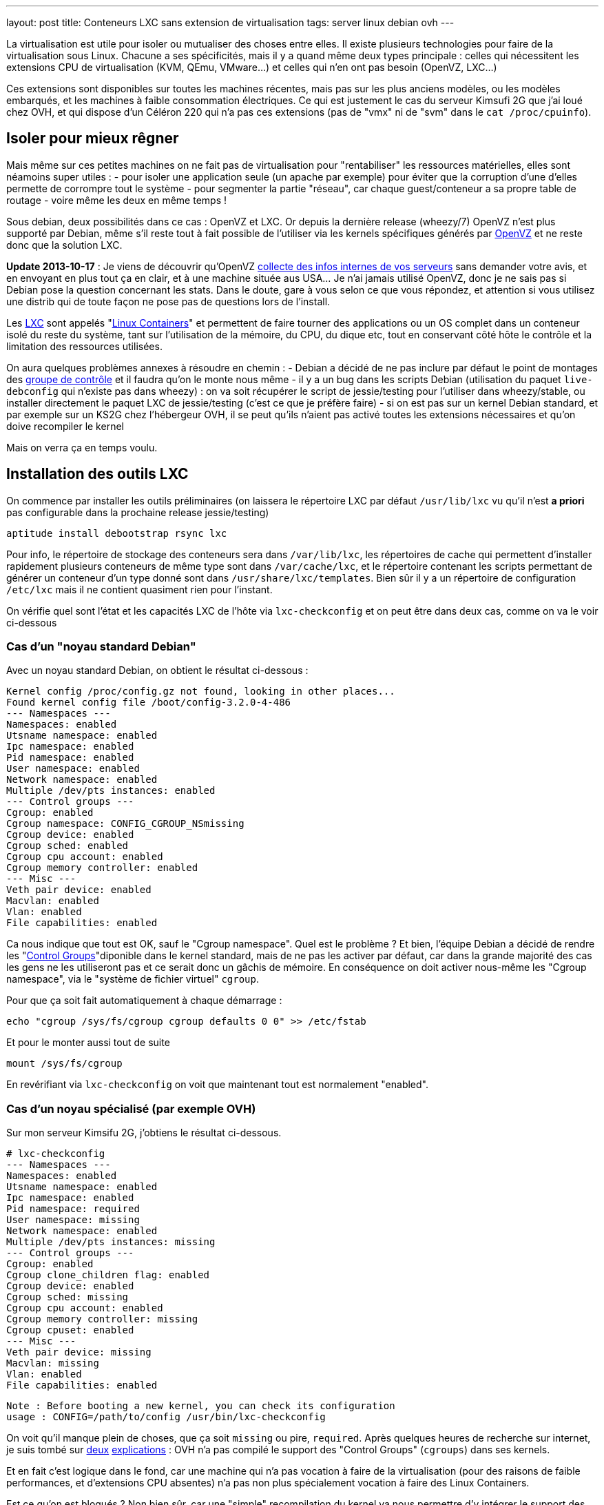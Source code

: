 ---
layout: post
title:  Conteneurs LXC sans extension de virtualisation
tags: server linux debian ovh
---

La virtualisation est utile pour isoler ou mutualiser des choses entre elles. Il existe plusieurs technologies pour faire de la virtualisation sous Linux. Chacune a ses spécificités, mais il y a quand même deux types principale : celles qui nécessitent les extensions CPU de virtualisation (KVM, QEmu, VMware...) et celles qui n'en ont pas besoin (OpenVZ, LXC...)

Ces extensions sont disponibles sur toutes les machines récentes, mais pas sur les plus anciens modèles, ou les modèles embarqués, et les machines à faible consommation électriques. Ce qui est justement le cas du serveur Kimsufi 2G que j'ai loué chez OVH, et qui dispose d'un Céléron 220 qui n'a pas ces extensions (pas de "vmx" ni de "svm" dans le `cat /proc/cpuinfo`).

== Isoler pour mieux rêgner

Mais même sur ces petites machines on ne fait pas de virtualisation pour "rentabiliser" les ressources matérielles, elles sont néamoins super utiles :
- pour isoler une application seule (un apache par exemple) pour éviter que la corruption d'une d'elles permette de corrompre tout le système
- pour segmenter la partie "réseau", car chaque guest/conteneur a sa propre table de routage
- voire même les deux en même temps !

Sous debian, deux possibilités dans ce cas : OpenVZ et LXC. Or depuis la dernière release (wheezy/7) OpenVZ n'est plus supporté par Debian, même s'il reste tout à fait possible de l'utiliser via les kernels spécifiques générés par link:http://download.openvz.org/debian/[OpenVZ] et ne reste donc que la solution LXC.

**Update 2013-10-17** : Je viens de découvrir qu'OpenVZ link:https://blog.ipredator.se/2013/06/why-data-collection-should-be-opt-in-and-not-opt-out.html[collecte des infos internes de vos serveurs] sans demander votre avis, et en envoyant en plus tout ça en clair, et à une machine située aus USA... Je n'ai jamais utilisé OpenVZ, donc je ne sais pas si Debian pose la question concernant les stats. Dans le doute, gare à vous selon ce que vous répondez, et attention si vous utilisez une distrib qui de toute façon ne pose pas de questions lors de l'install.

Les link:http://lxc.sourceforge.net/[LXC] sont appelés "link:http://en.wikipedia.org/wiki/Linux_Containers[Linux Containers]" et permettent de faire tourner des applications ou un OS complet dans un conteneur isolé du reste du système, tant sur l'utilisation de la mémoire, du CPU, du dique etc, tout en conservant côté hôte le contrôle et la limitation des ressources utilisées.

On aura quelques problèmes annexes à résoudre en chemin :
- Debian a décidé de ne pas inclure par défaut le point de montages des link:http://en.wikipedia.org/wiki/Cgroups[groupe de contrôle] et il faudra qu'on le monte nous même
- il y a un bug dans les scripts Debian (utilisation du paquet `live-debconfig` qui n'existe pas dans wheezy) : on va soit récupérer le script de jessie/testing pour l'utiliser dans wheezy/stable, ou installer directement le paquet LXC de jessie/testing (c'est ce que je préfère faire)
- si on est pas sur un kernel Debian standard, et par exemple sur un KS2G chez l'hébergeur OVH, il se peut qu'ils n'aient pas activé toutes les extensions nécessaires et qu'on doive recompiler le kernel

Mais on verra ça en temps voulu.

== Installation des outils LXC

On commence par installer les outils préliminaires (on laissera le répertoire LXC par défaut `/usr/lib/lxc` vu qu'il n'est *a priori* pas configurable dans la prochaine release jessie/testing)

	aptitude install debootstrap rsync lxc

Pour info, le répertoire de stockage des conteneurs sera dans `/var/lib/lxc`, les répertoires de cache qui permettent d'installer rapidement plusieurs conteneurs de même type sont dans `/var/cache/lxc`, et le répertoire contenant les scripts permettant de générer un conteneur d'un type donné sont dans `/usr/share/lxc/templates`. Bien sûr il y a un répertoire de configuration `/etc/lxc` mais il ne contient quasiment rien pour l'instant.

On vérifie quel sont l'état et les capacités LXC de l'hôte via `lxc-checkconfig` et on peut être dans deux cas, comme on va le voir ci-dessous

=== Cas d'un "noyau standard Debian"

Avec un noyau standard Debian, on obtient le résultat ci-dessous :

	Kernel config /proc/config.gz not found, looking in other places...
	Found kernel config file /boot/config-3.2.0-4-486
	--- Namespaces ---
	Namespaces: enabled
	Utsname namespace: enabled
	Ipc namespace: enabled
	Pid namespace: enabled
	User namespace: enabled
	Network namespace: enabled
	Multiple /dev/pts instances: enabled
	--- Control groups ---
	Cgroup: enabled
	Cgroup namespace: CONFIG_CGROUP_NSmissing
	Cgroup device: enabled
	Cgroup sched: enabled
	Cgroup cpu account: enabled
	Cgroup memory controller: enabled
	--- Misc ---
	Veth pair device: enabled
	Macvlan: enabled
	Vlan: enabled
	File capabilities: enabled

Ca nous indique que tout est OK, sauf le "Cgroup namespace". Quel est le problème ? Et bien, l'équipe Debian a décidé de rendre les "link:http://en.wikipedia.org/wiki/Cgroups[Control Groups]"diponible dans le kernel standard, mais de ne pas les activer par défaut, car dans la grande majorité des cas les gens ne les utiliseront pas et ce serait donc un gâchis de mémoire.  En conséquence on doit activer nous-même les "Cgroup namespace", via le "système de fichier virtuel" `cgroup`.

Pour que ça soit fait automatiquement à chaque démarrage :

	echo "cgroup /sys/fs/cgroup cgroup defaults 0 0" >> /etc/fstab

Et pour le monter aussi tout de suite

	mount /sys/fs/cgroup

En revérifiant via `lxc-checkconfig` on voit que maintenant tout est normalement "enabled".

=== Cas d'un noyau spécialisé (par exemple OVH)

Sur mon serveur Kimsifu 2G, j'obtiens le résultat ci-dessous.

	# lxc-checkconfig
	--- Namespaces ---
	Namespaces: enabled
	Utsname namespace: enabled
	Ipc namespace: enabled
	Pid namespace: required
	User namespace: missing
	Network namespace: enabled
	Multiple /dev/pts instances: missing
	--- Control groups ---
	Cgroup: enabled
	Cgroup clone_children flag: enabled
	Cgroup device: enabled
	Cgroup sched: missing
	Cgroup cpu account: enabled
	Cgroup memory controller: missing
	Cgroup cpuset: enabled
	--- Misc ---
	Veth pair device: missing
	Macvlan: missing
	Vlan: enabled
	File capabilities: enabled

	Note : Before booting a new kernel, you can check its configuration
	usage : CONFIG=/path/to/config /usr/bin/lxc-checkconfig

On voit qu'il manque plein de choses, que ça soit `missing` ou pire, `required`. Après quelques heures de recherche sur internet, je suis tombé sur link:http://www.marc-cesarine.fr/?p=154[deux] link:http://www.delloye.org/linux/lxc.html[explications] : OVH n'a pas compilé le support des "Control Groups" (`cgroups`) dans ses kernels.

Et en fait c'est logique dans le fond, car une machine qui n'a pas vocation à faire de la virtualisation (pour des raisons de faible performances, et d'extensions CPU absentes) n'a pas non plus spécialement vocation à faire des Linux Containers.

Est ce qu'on est bloqués ? Non bien sûr, car une "simple" recompilation du kernel va nous permettre d'y intégrer le support des "Control Groups" dont on a besoin, et des autres fonctionnalités qui manqueraient éventuellement.

=== Intégrer les cgroup au kernel OVH

On commence par installer ce dont on aura besoin pour la récupération et la compilation, et on prendra la version des plugins qui vont avec la version de GCC dont on dispose (visible via `gcc --version`)

	aptitude install make gcc lzma bc ncurses-dev dpkg-dev gcc-4.7-plugin-dev

OVH nous a fourni un kernel 3.10.9, on va donc récupérer tout ce qui s'y réfère : source officielles, patch grsecurity (via le mirroir non officiel de link:https://www.digdeo.fr/[digdeo], merci à eux) et la config ovh.

	wget -c https://www.kernel.org/pub/linux/kernel/v3.x/linux-3.10.9.tar.xz
	wget -c https://www.kernel.org/pub/linux/kernel/v3.x/linux-3.10.9.tar.sign
	wget -c http://deb.digdeo.fr/grsecurity-archives/kernel-3.10/grsecurity-2.9.1-3.10.9-201308282054.patch
	wget -c http://deb.digdeo.fr/grsecurity-archives/kernel-3.10/grsecurity-2.9.1-3.10.9-201308282054.patch.sig
	wget -c ftp://ftp.ovh.net/made-in-ovh/bzImage/latest-production/config-3.10.9-xxxx-grs-ipv6-64

**Update 2014-07-03** OVH fait vivre en permanence ses kernels, et bien entendu, de nouvelles versions sont disponibles. Pour ce faire, il suffit d'aller voir le link:ftp://ftp.ovh.net/made-in-ovh/bzImage/[FTP OVH] pour voir quelle version est celle utilisée en production par OVH pour leur nouvelles installations. En plus, depuis quelques temps, OVH fournit aussi le patch GRSEC (dans le même répertoire) pour chaque version de kernel supportée, donc plus besoin d'aller la chercher ailleurs ! Par exemple, à l'heure où j'écris, c'est la version 3.10.23, que je viens de compiler en suivant le même principe donné ci-dessous.

On décompresse et on vérifie la signature du kernel : OK si "Bonne signature" (voir link:https://www.kernel.org/signature.html[ici] pour plus d'infos)

	unxz --keep linux-3.10.9.tar.xz
	gpg --recv-key 6092693E
	gpg --verify linux-3.10.9.tar.sign

On vérifie la signature du le patch GRSEC : OK si "Bonne signature" (voir link:http://en.wikibooks.org/wiki/Grsecurity/Obtaining_grsecurity#Verifying_the_Downloads[ici] pour plus d'infos)

	gpg --recv-key 4245D46A
	gpg --verify grsecurity-2.9.1-3.10.9-201308282054.patch.sig

On décompresse le noyau

	tar xf linux-3.10.9.tar
	rm linux-3.10.9.tar
	cd linux-3.10.9

On applique le patch (normalement aucun warning, aucune erreur ni rien ne doit arriver)

	patch -p1 < ../grsecurity-2.9.1-3.10.9-201308282054.patch

On copie la config OVH

	cp ../config-3.10.9-xxxx-grs-ipv6-64 .config

La première fois on fera ça via le menu de configuration du kernel

	make menuconfig

On désactive XFS car ça empêche d'activer les "User namespaces"

	File systems  --->
		[ ] XFS filesystem support

On change le nom pour être sûr d'être distinct du kernel OVH

	General setup  --->
		(-xxxx-grs-ipv6-64-lxc) Local version - append to kernel release

On active les cgroups au niveau du scheduler

	General setup  --->
		[*] Control Group support  --->
			[*]   Group CPU scheduler  --->

On active les deux namespaces manquants

	General setup  --->
		-*- Namespaces support  --->
			[*]   User namespace
			[*]   PID Namespaces

On active les multiples pseudo-terminaux

	Device Drivers  --->
		Character devices  --->
			[*]     Support multiple instances of devpts

On active deux fonctions réseau, l'une permettant de créer des interfaces virtuelles basées sur une MAC différentes de celles de la carte, et l'autre permettant des tunnels réseau virtuels point à point internes à la machine

	Device Drivers  --->
		[*] Network device support  --->
			[*]     MAC-VLAN support
			[*]       MAC-VLAN based tap driver
			[*]     Virtual ethernet pair device

**Update 2013-10-16** : Le kernel OVH (monolithique) ne gère pas les modules, on peut décider de réactiver la gestion des modules, mais ça n'est pas *strictement* nécessaire aux besoins de LXC, à vous de voir vos autres besoins relatif au modules et aux programmes que vous comptez utiliser.

	[*]   Enable loadable module support  --->
		[*]   Forced module loading
		[*]   Module unloading
		[*]     Forced module unloading
		[ ]   Module versioning support
		[ ]   Source checksum for all modules
		[ ]   Module signature verification

On génère un patch, comme ça si jamais on doit recommencer il ne faudra plus tout refaire "à la main" dans le menu de config

	diff -u0 ../config-3.10.9-xxxx-grs-ipv6-64 .config > ../config-3.10.9-xxxx-grs-ipv6-64-lxc.patch

Et si jamais on devait recommencer le tout, au lieu de lancer le `make menuconfig`, on ferait

	cp ../config-3.10.9-xxxx-grs-ipv6-64 .config
	patch .config < ../config-3.10.9-xxxx-grs-ipv6-64-lxc.patch

Bref, en synthèse les changements qu'on a réalisés dans la config sont les suivants :
- `CONFIG_CGROUP_SCHED` + `CONFIG_FAIR_GROUP_SCHED`
- `CONFIG_PID_NS`
- `CONFIG_USER_NS` + `CONFIG_UIDGID_CONVERTED` + `CONFIG_UIDGID_STRICT_TYPE_CHECKS`
- `CONFIG_MACVLAN` + `CONFIG_MACVTAP`
- `CONFIG_VETH`
- `CONFIG_DEVPTS_MULTIPLE_INSTANCES`
- et bien sûr la suppression d'XFS mais que j'utilise pas de toute façon

A noter que les extensions `CONFIG_CGROUP_MEM_RES_CTLR` ont été renommées à partir du kernel 3.6 en `CONFIG_MEMCG`, qui sont d'ailleurs activées par défaut dans le kernel 3.10.9

Au final on lance la compilation (ça m'a pris 75 minutes sur un KS2G qui ne faisait rien d'autre, et le répertoire `linux-3.10.9` fait au final près de 1.2Go)

	time nice make KDEB_PKGVERSION=1.0 deb-pkg

On obtient 3 fichiers dans le répertoire **parent** du répertoire courant
- (8,3M) `linux-headers-3.10.9-grsec-xxxx-grs-ipv6-64-lxc_1.0_amd64.deb`
- (7,4M) `linux-image-3.10.9-grsec-xxxx-grs-ipv6-64-lxc_1.0_amd64.deb`
- (924K) `linux-libc-dev_1.0_amd64.deb` (qu'on installera pas)

On installe ce kernel

	dpkg -i linux-headers-3.10.9-grsec-xxxx-grs-ipv6-64-lxc_1.0_amd64.deb

	Selecting previously unselected package linux-headers-3.10.9-grsec-xxxx-grs-ipv6-64-lxc.
	(Reading database ... 29876 files and directories currently installed.)
	Unpacking linux-headers-3.10.9-grsec-xxxx-grs-ipv6-64-lxc (from linux-headers-3.10.9-grsec-xxxx-grs-ipv6-64-lxc_1.0_amd64.deb) ...
	Setting up linux-headers-3.10.9-grsec-xxxx-grs-ipv6-64-lxc (1.0) ...

	dpkg -i linux-image-3.10.9-grsec-xxxx-grs-ipv6-64-lxc_1.0_amd64.deb

	Selecting previously unselected package linux-image-3.10.9-grsec-xxxx-grs-ipv6-64-lxc.
	(Reading database ... 41115 files and directories currently installed.)
	Unpacking linux-image-3.10.9-grsec-xxxx-grs-ipv6-64-lxc (from linux-image-3.10.9-grsec-xxxx-grs-ipv6-64-lxc_1.0_amd64.deb) ...
	Setting up linux-image-3.10.9-grsec-xxxx-grs-ipv6-64-lxc (1.0) ...
	update-initramfs: Generating /boot/initrd.img-3.10.9-grsec-xxxx-grs-ipv6-64-lxc
	WARNING: could not open /lib/modules/3.10.9-grsec-xxxx-grs-ipv6-64-lxc/modules.order: No such file or directory
	WARNING: could not open /lib/modules/3.10.9-grsec-xxxx-grs-ipv6-64-lxc/modules.builtin: No such file or directory
	W: mdadm: /etc/mdadm/mdadm.conf defines no arrays.
	W: mdadm: no arrays defined in configuration file.
	WARNING: could not open /var/tmp/mkinitramfs_PIkgM2/lib/modules/3.10.9-grsec-xxxx-grs-ipv6-64-lxc/modules.order: No such file or directory
	WARNING: could not open /var/tmp/mkinitramfs_PIkgM2/lib/modules/3.10.9-grsec-xxxx-grs-ipv6-64-lxc/modules.builtin: No such file or directory
	Generating grub.cfg ...
	Found linux image: /boot/bzImage-3.10.9-xxxx-grs-ipv6-64
	Found linux image: /boot/vmlinuz-3.10.9-grsec-xxxx-grs-ipv6-64-lxc
	Found initrd image: /boot/initrd.img-3.10.9-grsec-xxxx-grs-ipv6-64-lxc
	done

On regarde quelle sera l'entrée choisie par défaut par grub, et la liste des kernels détectés

	grep GRUB_DEFAULT /etc/default/grub
	GRUB_DEFAULT=0

	egrep '(menuentry|BEGIN)' /boot/grub/grub.cfg
	### BEGIN /etc/grub.d/00_header ###
	### BEGIN /etc/grub.d/05_debian_theme ###
	### BEGIN /etc/grub.d/06_OVHkernel ###
	menuentry "Debian GNU/Linux, OVH kernel 3.10.9-xxxx-grs-ipv6-64" {
	### BEGIN /etc/grub.d/10_linux ###
	menuentry 'Debian GNU/Linux, with Linux 3.10.9-grsec-xxxx-grs-ipv6-64-lxc' --class debian --class gnu-linux --class gnu --class os {
	menuentry 'Debian GNU/Linux, with Linux 3.10.9-grsec-xxxx-grs-ipv6-64-lxc (recovery mode)' --class debian --class gnu-linux --class gnu --class os {
	### BEGIN /etc/grub.d/20_linux_xen ###
	### BEGIN /etc/grub.d/30_os-prober ###
	### BEGIN /etc/grub.d/40_custom ###
	### BEGIN /etc/grub.d/41_custom ###

Du coup ça veut dire qu'en l'état on rebooterait de toute façon sur le premier menu-entry, et donc sur le kernel OVH. Il faut donc qu'on change ça, ce qui peut être fait de deux manières :
1. configurer `GRUB_DEFAULT=1` dans `/etc/default/grub` pour utiliser l'entrée numéro 1 (la 2ème `menuentry`, vu qu'elles sont numérotées en partant de zéro)
2. changer l'ordre de priorité des différents templates (`06_OVHkernel`, `10_linux`, `20_linux_xen`, `30_os-prober`) pour que la partie "linux" soit avant la partie OVHKernel

On pourrait penser que la solution 1 est la mieux, car moins intrusive. L'inconvénient c'est que lors de l'update d'un kernel, l'ajout ou la suppression, on pourrait booter sur "la mauvaise". Mais comme ça n'arrive pas souvent (et encore moins automatiquement) de changer de kernel, avec des précautions et vérifications il n'y a pas de risque réel.

A titre personnel je préfère la méthode 2), car elle permet que la machine boot en priorité sur les kernels "perso" plutôt que le kernel OVH. Et s'il n'y a aucun plus aucun "perso", elle booter d'office sur le kernel OVH, sans avoir à modifier `/etc/default/grub`à chaque fois.

	mv /etc/grub.d/06_OVHkernel /etc/grub.d/16_OVHkernel

	update-grub
	Generating grub.cfg ...
	Found linux image: /boot/vmlinuz-3.10.9-grsec-xxxx-grs-ipv6-64-lxc
	Found initrd image: /boot/initrd.img-3.10.9-grsec-xxxx-grs-ipv6-64-lxc
	Found linux image: /boot/bzImage-3.10.9-xxxx-grs-ipv6-64

L'autre avantage est que par un simple changement dans le manager OVH (et non sur la machine), je peux booter sur le kernel OVH par netboot, et en local sur le kernel modifié : si il y a un problème, pas besoin de passer en recovery, un simple boot netboot suffira.

	egrep '(menuentry|BEGIN)' /boot/grub/grub.cfg
	### BEGIN /etc/grub.d/00_header ###
	### BEGIN /etc/grub.d/05_debian_theme ###
	### BEGIN /etc/grub.d/10_linux ###
	menuentry 'Debian GNU/Linux, with Linux 3.10.9-grsec-xxxx-grs-ipv6-64-lxc' --class debian --class gnu-linux --class gnu --class os {
	menuentry 'Debian GNU/Linux, with Linux 3.10.9-grsec-xxxx-grs-ipv6-64-lxc (recovery mode)' --class debian --class gnu-linux --class gnu --class os {
	### BEGIN /etc/grub.d/16_OVHkernel ###
	menuentry "Debian GNU/Linux, OVH kernel 3.10.9-xxxx-grs-ipv6-64" {
	### BEGIN /etc/grub.d/20_linux_xen ###
	### BEGIN /etc/grub.d/30_os-prober ###
	### BEGIN /etc/grub.d/40_custom ###
	### BEGIN /etc/grub.d/41_custom ###

	grep GRUB_DEFAULT /etc/default/grub
	GRUB_DEFAULT=0

Et on est sur le "bon" kernel, donc on peut mainteant rebooter, en croisant les doigts, mais tout devrait être "bon", et après un reboot on devrait avoir `uname -r` qui donne `3.10.9-grsec-xxxx-grs-ipv6-64-lxc` et tout est donc OK !

Sinon, si un jour on voulait supprimer ce kernel spécifique :

	# dpkg -r linux-image-3.10.9-grsec-xxxx-grs-ipv6-64-lxc
	(Reading database ... 29884 files and directories currently installed.)
	Removing linux-image-3.10.9-grsec-xxxx-grs-ipv6-64-lxc ...
	update-initramfs: Deleting /boot/initrd.img-3.10.9-grsec-xxxx-grs-ipv6-64-lxc
	Generating grub.cfg ...
	Found linux image: /boot/bzImage-3.10.9-xxxx-grs-ipv6-64
	done

	# dpkg -r linux-headers-3.10.9-grsec-xxxx-grs-ipv6-64-lxc
	(Reading database ... 41123 files and directories currently installed.)
	Removing linux-headers-3.10.9-grsec-xxxx-grs-ipv6-64-lxc ...

Mais il n'y a pas de raison réelles de le faire, si ce n'est économiser de la place (quelques dizaines de méga, tout au plus)

## Vérification LXC du kernel OVH

On a installé la version "stable" de LXC, qui est donc adaptée au kernel Debian, qui lui est en 3.2.0.

	# lxc-checkconfig

	--- Namespaces ---
	Namespaces: enabled
	Utsname namespace: enabled
	Ipc namespace: enabled
	Pid namespace: enabled
	User namespace: enabled
	Network namespace: enabled
	Multiple /dev/pts instances: enabled
	--- Control groups ---
	Cgroup: enabled
	Cgroup namespace: CONFIG_CGROUP_NSmissing
	Cgroup device: enabled
	Cgroup sched: enabled
	Cgroup cpu account: enabled
	Cgroup memory controller: missing
	Cgroup cpuset: enabled
	--- Misc ---
	Veth pair device: enabled
	Macvlan: enabled
	Vlan: enabled
	File capabilities: enabled

On retrouve "Cgroup namespace: `CONFIG_CGROUP_NS`missing" comme on a eu le "problème" plus haut pour le noyau Debian, on résoudra le soucis de la même manière, c'est à dire en montant le système de fichier `cgroup` dédié à cette fonction.

Reste le problème du "Cgroup memory controller: missing", alors qu'on avait bien les extensions mémoires et swap activées. L'explication est simple : la version de LXC de "stable" utilise un kernel inférieur à 3.6, et donc le script `lxc-checkconfig` recherche les extensions `CONFIG_CGROUP_MEM_RES_CTLR` au lieu de `CONFIG_MEMCG` qui est disponible dans notre kernel, et forcément il ne peut les trouver, vu qu'elles ont été renommées entre temps.

En conséquence, le fonctionnement est techniquement OK côté kernel (fonction activée), mais l'affichage est faux côté LXC.

On pourrait donc oublier ça, mais on peut aussi décider d'utiliser (logiquement) la version de LXC qui va avec le kernel qu'on utilise : comme on utilise un kernel 3.10.9, on regarde quelle release de Debian utilise un 3.10.X, et on voit que jessie/testing l'utilise. En conséquence on va virer la version actuelle (wheezy/stable)

	aptitude purge lxc

Et ensuite installer la version "testing" de LXC.

	aptitude install lxc -t jessie -V
	The following NEW packages will be installed:
	libapparmor1{a} [2.8.0-1+b2]  libcap2-bin{a} [1:2.22-1.2]  libpam-cap{a} [1:2.22-1.2]  lxc [0.9.0~alpha3-2+deb8u1]

*BINGO*, maintenant `lxc-checkconfig` nous dit bien "enabled" partout !

De plus, ce changement a le mérite de résoudre directement le problème relatif aux scripts Debian dans wheezy, qui rendaient impossible la génération correcte d'un conteneur, car on aurait dû installer les scripts de jessie/testing de toute manière, même si on avait décidé d'utiliser le package wheezy/stable.

=== Finalisation de la configuration LXC (Debian & OVH)

Quelle que soit la version du package LXC qu'on utilise, on dispose maintenant des scripts de jessie/testing. Si on continuait, on s'apercevrait bien vite que le script en question génère des conteneurs squeeze/oldstable !

On va donc corriger ça pour générer des conteneurs wheezy/stable, et ça se passe dans le répertoire des templates `/usr/share/lxc/templates`, et on va commencer par copier le template actuel en définissant wheezy/stable à la place de squeeze/oldstable :

	sed -i -e 's/squeeze/wheezy/gi' \
		/usr/share/lxc/templates/lxc-debian

Puis au besoin (c'est utile chez un hébergeur qui disposerait d'un mirroir local) on édite ce fichier `/usr/share/lxc/templates/lxc-wheezy` pour changer le mirroir utilisés pour l'installation des conteneurs (actuellement c'est le link:http://cdn-fastly.deb.debian.org/debian/[CDN Debian], qui lui renvoie vers le plus proche de la machine).

Pour un serveur dédié chez OVH, on ne se privera pas d'utiliser leur link:http://debian.mirrors.ovh.net/debian[mirroir local]

	sed -i -e 's#http://cdn.debian.net/debian#http://debian.mirrors.ovh.net/debian#g' \
		/usr/share/lxc/templates/lxc-debian

Dans tous les cas, toujours choisir le mirroir qui est le plus rapide pour vous.

== Architecture réseau

Maintenant, on va montrer comment on peut configurer la partie réseau pour que les guests/conteneurs puissent communiquer au travers du réseau de l'hôte, et ensuite montrer comment créer, installer, lancer, et gérer des conteneurs, et ce qu'ils abrittent.

Pour donner accès aux machine virtuelles un pont (bridge) est d'abord créé pour collecter/transmettre les flux des guests/conteneurs, que ça soit pour les échanges entre eux ou pour les échanges vers l'extérieurs.

Pour transmettre ensuite ces flux vers le reste du réseau, il y a deux méthodes :
1. lier ce pont à l'interface physique réelle sur serveur, et les guests/conteneurs dialoguent directement de manière "externe", via la même gateway que l'hôte, et ils ont directement joignables
2. donner une adresse à l'hôte sur ce pont, activer le routage sur l'hôte, et les guests/conteneurs dialoguent au travers de l'hôte, et doivent être nattés (en IPv4) pour être joints depuis l'extérieur

L'une ou l'autre solution dépend de l'adressage dont on dispose. Je m'explique : plus vous avez d'adresses, plus la solution 1) est avantageuse. Cependant si vous n'avez qu'un adresse disponible, alors la solution 2) est plus efficace.

Pour ce qui est de la sécurisation réseau, la solution 1) impose de mettre un firewall sur chaque guest/conteneur.

Par exemple, chez un hébergeur ou via votre FAI qui vous donne 1 adresse IPv4 (/32) et sûrement un réseau IPv6 (/64), la solution 1 permettrait de rendre chacune des adresse IPv6 directement joignable sur internet, mais les guests ne pourront eux pas avoir d'adresses IPv4 "externe" vu qu'on en a qu'une.

De plus, un firewall ethernet (couche 2 du modèle ISO) ça ne fait pas tout à fait la même chose qu'un firewall ip (couche 3 du modèle ISO), ce qui fait qu'il n'est a priori pas possible de réaliser le NAT nécessaire pour permettre aux guest/conteneurs de communiquer en IPv4 avec le reste du monde.

D'un autre côté, la solution 2) permet de router et de filtrer les flux via iptables au niveau de l'hôte, de permettre la communication en IPv4 de tous les guests/conteneurs via un NAT sur l'adresse unique dont on dispose, mais seul l'hôte pourrait avoir acès au réseau IPv6 /64.

Pour pallier à ce soucis IPv6, on pourrait passer passer d'un côté par link:[Kernel NDP] ou link:http://code.google.com/p/npd6/[npd6] ou link:https://web-beta.archive.org/web/20131206154301/http://priv.nu/projects/ndppd/[ndppd] (update 2017-04-30: lien cassé, passage par archive.org) pour "aspirer" toute ou partie des addresses IPv6 depuis l'extérieur par l'hôte, et d'un autre côté grâce à link:http://www.litech.org/radvd/[radvd] informer les guests/conteneurs que l'hôte est la gateway IPv6.

Ou bien on pourrait faire une solution 3), qui serait un mix des deux solutions et mettre en place un "link:https://web-beta.archive.org/web/20140827210315/http://ip6.fr/free-broute/[brouter]" (bridge routeur) (update 2017-04-30: lien cassé, passage par archive.org) qui permettra de router/filtrer/natter les flux IPv4, et de bridger/filtrer directement les flux IPv6. Mais on aurait le "problème" c'est que l'on ne gèrerait plus la sécurisation IPv6 en un seul point (car les flux IPv6 traversent l'hôte au lieu d'être "routé" par lui)

Bref, ici on va utiliser la solution 2) plutôt que le "brouter", parce que ça permet même de subnetter le bloc IPv6 dont on dispose pour en faire des DMZ internes au serveur, et dans ce cas on utiliserait alors un pont/bridge par DMZ.

=== Pont/bridge pour la communication interne

On commence par installer les outils préliminaires

	aptitude install bridge-utils iptables

On va créer une DMZ
- elle sera numérotée "100"
- elle aura pour adressage 192.168.100.0/24 pour l'IPv4
- et 2xxx:xxxx:xxxx:xxxx::100:0/112 pour l'IPv6

J'ai pris un /112 pour l'IPv6 alors qu'un /120 aurait suffit pour garder l'adéquation numérique du dernier octet du host, mais avec un /112 ça me permet de caser le numéro de la DMZ dans l'avant dernier bloc de l'adresse IPv6, mais aussi de noter 192.168.100.38 == 2xxx:xxxx:xxxx:xxxx::100:38 même si ça n'est pas "réellement" identique, car l'IPv6 est en hexa et 38d != 38h.

On créé et on active sur l'hôte le bridge/pont qui permettra aux machines de la DMZ de causer entre elles et de joindre l'hôte qui servira de passerelle. On donne à l'hôte l'adresse "1" de chaque subnet rattaché à cette DMZ. Comme on va créer plusieurs DMZ plutôt que de laisser la possibilité aux conteneurs de dialoguer par le réseau sans filtrage, autant faire un script plutôt que des copier-collers à modifier. On l'appellera `dmz-create`, on le placera dans `/usr/local/sbin` et on fera un `chmod +x` dessus pour pouvoir l'exécuter

	#!/bin/bash

	if [ -z $1 ]
	then
		exit
	fi

	cat <<EOF >> /etc/network/interfaces

	auto lxc-br-$1
	iface lxc-br-$1 inet static
		# bridge configuration
		bridge_ports none
		bridge_stp off
		bridge_waitport 0
		bridge_fd 0
		# ipv4 config
		address 192.168.$1.1
		netmask 255.255.255.0
		# ipv6 config
		post-up /sbin/ip -f inet6 addr add 2xxx:xxxx:xxxx:xxxx::$1:1/112 dev lxc-br-$1
		pre-down /sbin/ip -f inet6 addr del 2xxx:xxxx:xxxx:xxxx::$1:1/112 dev lxc-br-$1

	EOF

	echo "net eth0 detect tcpflags,nosmurfs,routefilter,logmartians" >> /etc/shorewall/interfaces
	echo "net ipv4" >> /etc/shorewall/zones

	echo "net eth0 detect tcpflags,nosmurfs" >> /etc/shorewall/interfaces
	echo "net ipv6" >> /etc/shorewall/zones

Ensuite on peut créer des DMZ simplement `dmz-add NUMERO_DE_DMZ`

	dmz-add 1
	dmz-add 2
	dmz-add 3

On active les interfaces qui viennent d'être créées

	ifup lxc-br-1
	ifup lxc-br-2
	ifup lxc-br-3

On recompile les règles des firewall IPv4/IPv6

	shorewall restart
	shorewall6 restart

On a de quoi maintenant de quoi accueillir le réseau des guests. On pourrait passer l'étape suivante et se contenter de ce qu'on a en proxifiant au niveau de l'hôte tous les dialogues des guests (via proxy squid, et autres). Mais
- ça ne serait pas sécuritaire car sur une gateway (l'hôte) on ne fait tourner que le minimum de services
- ça ne serait pas satisfaisant car ça serait mieux que chaque guest ait une connectivité réseau complète

On va donc travailler pour avoir un réseau direct, mais filtré, pour chaque guest.

=== Activation du NAT IPv4, du routage IPv4/v6, et NDP proxy IPv6

On commencera par activer le NAT IPv4 au niveau de Shorewall (en considérant que eth0 est l'interface raccordée côté internet)

	echo "eth0 192.168.0.0/16" >> /etc/shorewall/masq

On activera ensuite le routage au niveau de l'hôte, pour donner de la connectivité aux guests/conteneurs. En effet, le serveur fonctionne par défaut comme un "hôte", ce qui signifie qu'il ne transférera pas de paquets réseau d'une interface à l'autre.

On active le routage dans shorewall.conf et shorewall6.conf (ils feront les appels à `sysctl`)

	# grep IP_FORWARD /etc/shorewall*/shorewall*
	/etc/shorewall6/shorewall6.conf:IP_FORWARDING=Yes
	/etc/shorewall/shorewall.conf:IP_FORWARDING=Yes

On finit par activer la prise en compte du NDP proxy par le kernel, via les variables `sysctl` suivantes qu'on rend permanent via `/etc/sysctl.conf`

	cat <<'EOF' >> /etc/sysctl.conf
	net.ipv6.conf.all.proxy_ndp = 1
	net.ipv6.conf.default.proxy_ndp = 1
	EOF

**Attention** :
- activer le routage IPv6 au niveau de la machine, aura pour conséquence que le serveur arrêtera d'écouter et de prendre en compte les annonces RA (Router Advertisement) qui sont émises soit par votre box, soit par le routeur auquel est rattaché votre serveur chez l'hébergeur : en conséquence, le serveur "perdra" sa route par défaut IPv6 si elle n'a pas été configurée en dur dans la configuration réseau.
- il faudra donc la configurer, soit sur la base de la documentation de l'opérateur/hébergeur (c'est le mieux), soit sur la base de la route par défaut détectée via les RA
- A noter qu'il est quand même préférable d'un point de vue de sécurité de configurer cette route statique "en dur" plutôt que de se baser sur les RA, car ceux-ci ne sont pas authentifiés, et donc n'importe quel autre host du réseau pourrait se faire passer pour le routeur, et nous "forcer" à envoyer les flux vers lui plutôt que le routeur.

Une fois qu'on a pris nos précautions, on active ces modifications sans attendre un redémarrage

	sysctl -p

L'autre problématique concerne l'IPv6 : l'opérateur (ou l'hébergeur fournit) un seul réseau, sa taille peut être variable mais il s'attend à ce que toutes les machines soient directement joignables par le routeur qui sert de gateway au serveur. Cependant, que ça soit dans votre LAN ou sur le réseau interne virtuel qu'on est en train de construire, on a segmenté le réseau pour qu'il soit divisé en morceaux, qui sont situés au niveau routage "derrière l'hote".

En conséquence, le routeur de l'opérateur/hébergeur ne peut pas "voir" ces adresses, et il faut faire en sorte que l'hôte "réponde" pour elles, de manière à ensuite recevoir les paquets, puis les router vers les conteneurs.

On va donc ajouter sur l'interface côté opérateur/hébergeur des "proxy"

	iface eth0 inet6 static
		...
		post-up /sbin/ip -f inet6 neigh add proxy 2xxx:xxxx:xxxx:xxxx::1:2 nud permanent dev eth0
		post-up /sbin/ip -f inet6 neigh add proxy 2xxx:xxxx:xxxx:xxxx::2:2 nud permanent dev eth0
		post-up /sbin/ip -f inet6 neigh add proxy 2xxx:xxxx:xxxx:xxxx::2:3 nud permanent dev eth0
		post-up /sbin/ip -f inet6 neigh add proxy 2xxx:xxxx:xxxx:xxxx::2:4 nud permanent dev eth0
		post-up /sbin/ip -f inet6 neigh add proxy 2xxx:xxxx:xxxx:xxxx::2:5 nud permanent dev eth0
		post-up /sbin/ip -f inet6 neigh add proxy 2xxx:xxxx:xxxx:xxxx::2:6 nud permanent dev eth0
		post-up /sbin/ip -f inet6 neigh add proxy 2xxx:xxxx:xxxx:xxxx::3:2 nud permanent dev eth0
		post-up /sbin/ip -f inet6 neigh add proxy 2xxx:xxxx:xxxx:xxxx::4:2 nud permanent dev eth0
		post-up /sbin/ip -f inet6 neigh add proxy 2xxx:xxxx:xxxx:xxxx::4:3 nud permanent dev eth0
		post-up /sbin/ip -f inet6 neigh add proxy 2xxx:xxxx:xxxx:xxxx::4:4 nud permanent dev eth0
		post-up /sbin/ip -f inet6 neigh add proxy 2xxx:xxxx:xxxx:xxxx::5:2 nud permanent dev eth0
		post-up /sbin/ip -f inet6 neigh add proxy 2xxx:xxxx:xxxx:xxxx::6:2 nud permanent dev eth0
		post-up /sbin/ip -f inet6 neigh add proxy 2xxx:xxxx:xxxx:xxxx::6:3 nud permanent dev eth0
		post-up /sbin/ip -f inet6 neigh add proxy 2xxx:xxxx:xxxx:xxxx::7:2 nud permanent dev eth0
		post-up /sbin/ip -f inet6 neigh add proxy 2xxx:xxxx:xxxx:xxxx::8:2 nud permanent dev eth0
		post-up /sbin/ip -f inet6 neigh add proxy 2xxx:xxxx:xxxx:xxxx::8:3 nud permanent dev eth0
		post-up /sbin/ip -f inet6 neigh add proxy 2xxx:xxxx:xxxx:xxxx::8:4 nud permanent dev eth0
		post-up /sbin/ip -f inet6 neigh add proxy 2xxx:xxxx:xxxx:xxxx::8:5 nud permanent dev eth0
		post-up /sbin/ip -f inet6 neigh add proxy 2xxx:xxxx:xxxx:xxxx::8:6 nud permanent dev eth0
		post-up /sbin/ip -f inet6 neigh add proxy 2xxx:xxxx:xxxx:xxxx::8:7 nud permanent dev eth0
		post-up /sbin/ip -f inet6 neigh add proxy 2xxx:xxxx:xxxx:xxxx::9:2 nud permanent dev eth0

C'est plus "fiable" que d'utiliser ndp/ndppd et autre radvd, au prix de devoir ajouter une ligne par conteneur/guest, ce qui n'est pas si lourd vu leur faible nombre

A noter qu'on peut aussi configurer le NDP via le fichier `/etc/shorewall6/proxyndp` (cf la link:http://www.shorewall.net/manpages6/shorewall6-proxyndp.html[documentation]) mais je préfère gérer les couches L1/L2/L3 d'un côté, et le firewalling de l'autre.

== Création du conteneur LXC

Quelques informations sur la localisation des différents répertoires leurs fonctions :
- `/usr/share/lxc/templates` : les scripts qui servent à créer des machines de différents types
- `/var/lib/lxc/*/` : le répertoire contenant la `config` et le `rootfs` de chaque conteneur
- `/var/cache/lxc/*/` : le répertoire où une copie "prête à servir" est stockée pour la création ultérieure de conteneurs du même type
- `/etc/lxc.conf` : les éléments communs à la configuration de tous les conteneurs

La première étape consiste à donner un nom au conteneur, ce nom désignera à la fois le hostname de la machine, l'endroit où les fichiers seront stockés, et le nom par lequel lancer/arrêter ce conteneur, et servira même à la "console".

Les protections link:http://grsecurity.net[grsecurity] qu'on a compilé dans le kernel empêchent de "monter pendant un chroot" et de "chmod pendant un chroot", ce qui empêcherait de monter `/proc` pendant le debootstrap, et de `chmod +s` lors de l'install de certains packages pendant le `debootstrap`. Alors on désactive l'extension qui bloquerait, le temps de la création du conteneur :

	sysctl kernel.grsecurity.chroot_deny_mount=0
	sysctl kernel.grsecurity.chroot_deny_chmod=0

On appellera notre conteneur de test "toto", et on va le créer

	SUITE=wheezy \
	MIRROR=http://debian.mirrors.ovh.net/debian/ \
	lxc-create -n toto -t debian

Si un jour on veut supprimer ce conteneur

	lxc-destroy -n toto

On réactive les sécurités qu'on avait désactivées

	sysctl kernel.grsecurity.chroot_deny_mount=1
	sysctl kernel.grsecurity.chroot_deny_chmod=1

Normalement tout est sensé bien se passer, mais si ça n'est pas le cas, un fichier de log est sensé être visible dans `/var/cache/lxc/debian/partial-*/debootstrap/debootstrap.log`, comme indiqué par le message d'erreur.

Sauf que le script `/usr/share/lxc/templates/lxc-debian` fait un `cleanup` qui supprime tout en cas de problème... et donc on voit rien sauf si on commente la ligne `trap cleanup EXIT SIGHUP SIGINT SIGTERM` dans ce fichier. Mais après faut nettoyer à la main le répertoire `/var/cache/lxc/` après chaque plantage... mais ça permet de debugger.

On a maintenant un rootfs "template", stocké dans `/var/cache/lxc/debian` (wheezy), qui fait 246Mo, et qui sera réutilisé pour la création de tout conteneur du même type. A titre d'exemple, la création d'un deuxième conteneur "titi" prend à peine 8 secondes comparé au téléchargement initial effectué pour le premier conteneur.

Dans le répertoire `/var/lib/lxc` se trouvent les répertoires pour chacun des conteneurs.

Dans chaque répertoire, on voit :
- un sous-répertoire représentant le rootfs du conteneur
- le fichier `config` de configuration du conteneur.

En conséquence, côté sécurité, l'hôte a un accès complet aux fichiers des conteneurs.

=== Configuration réseau du conteneur

Tout est à mettre dans le fichier `config` situé dans le répertoire du conteneur.

On définit le mode de fonctionnement de l'interface du conteneur vis à vis de l'hôte

	lxc.network.type = veth
	lxc.network.link = lxc-br-$DMZ
	lxc.network.flags = up

On peut changer le nom de l'interface réseau du conteneur (facultatif, sinon c'est eth0)

	lxc.network.name = eth_dmz$DMZ

On peut configurer une mac (facultatif) pour des IPv6 auto-configurées du guest

	lxc.network.hwaddr = 12:34:56:78:$DMZ:ab

On peut configurer plusieurs adresses IPv4 et IPv6 (le netmask est forcé à /64 si on passe par le fichier `config` du conteneur LXC : pour avoir d'autres netmask, il faut passer par le fichier `/etc/network/interfaces`)

	lxc.network.ipv4 = 192.168.$DMZ.10/24
	lxc.network.ipv4 = 192.168.$DMZ.20/24
	lxc.network.ipv4 = 192.168.$DMZ.30/24
	lxc.network.ipv6 = 2xxx:xxxx:xxxx:xxxx::$DMZ:10
	lxc.network.ipv6 = 2xxx:xxxx:xxxx:xxxx::$DMZ:20
	lxc.network.ipv6 = 2xxx:xxxx:xxxx:xxxx::$DMZ:30

Les gateway peuvent être configurées "à la main" ou prendre automatiquement les adresse configurées le bridge de l'hôte

	# lxc.network.ipv4.gateway = 192.168.$DMZ.1
	lxc.network.ipv4.gateway = auto
	# lxc.network.ipv6.gateway = 2xxx:xxxx:xxxx:xxxx::$DMZ:1
	lxc.network.ipv6.gateway = auto

A titre personnel, je **préfère** ne mettre que les 3 premières lignes (type/link/flags) et faire toute la configuration de l'hôte dans le fichier `interfaces` au sein du `rootfs`, car je trouve ça plus habituel, donc plus fiable et robuste. Dans tous les cas pour l'histoire du prefixe IPv6 "fixé" il faudrait le corriger dans le fichier `interfaces` donc bon...

Bref, soit on supprime les informations générées lors de la création et qui se sont retrouvée dans `/etc/network/interfaces`, soit on les édite pour mettre les informations "locales" relatives au réseau si on ne les a pas déjà mises dans le fichier config LXC.

=== Modifications additionnelles

On en profite pour remplir le fichier `/etc/hosts` de l'**hôte** pour faciliter l'accès aux conteneurs. De même, on oubliera pas de mettre à jour les règles du pare-feux pour laisser passer/natter ce dont on a besoin, par exemple :

	192.168.1.2             toto
	2xxx:xxxx:xxxx:xxxx::1:2   toto

Sinon, le conteneur dispose du même fichier `/etc/resolv.conf` que l'hôte. Comme l'hôte à un cache DNS local, mais le conteneur n'en a pas, donc on supprimera la ligne `nameserver 127.0.0.1` du fichier `/etc/resolv.conf`

	nameserver 213.186.33.99
	search ovh.net

Le fichier `/etc/apt/source.list` du conteneur ne contient que le répertoire `main` du mirroir, et même pas la partie "sécurité", qu'on va donc mettre à jour.

	deb http://debian.mirrors.ovh.net/debian wheezy main
	deb http://debian.mirrors.ovh.net/debian wheezy-updates main
	deb http://security.debian.org wheezy/updates main

Je pense que l'on a rien oublié, on va pouvoir le démarrer réellement.

=== Cycle de vie du conteneur

Lancement d'un conteneur (détaché) puis attachement au conteneur lancé

	lxc-start -n titi -d
	lxc-console -n titi
	Ctrl-a q pour se détacher

Lancement d'un conteneur en restant attaché (attention prévoir une session `ssh` secondaire ou un `screen` pour stopper le conteneur en cas de problème)

	lxc-start -n titi
	Ctrl-a q pour se détacher

L'arrêt "propre" d'un conteneur se fait uniquement en se connectant au conteneur (console ou ssh) et en l'arrêtant normalement (shutdown/poweroff). En cas de problème, un arrêt "brusque" d'un conteneur se fait via `lxc-stop -n titi` mais c'est à éviter autant que possible.

Une fois qu'on est satisfait du conteneur, on configure l'auto-start

	mkdir -p /etc/lxc/auto/
	ln -s /var/lib/lxc/toto/config /etc/lxc/auto/toto

Il y a un link:http://bugs.debian.org/cgi-bin/bugreport.cgi?bug=723131[bug debian] actuellement dans jessie/sid (fixé dans 0.9.0-20, uppé dans experimental le 2013-09-03) et qui bloque le démarrage automatique. Il suffit pour le résoudre d'ici à ce que ça arrive dans jessie, de supprimer/commenter quelques lignes au début du fichier `/etc/init.d/lxc`

	#if [ ! -x /usr/bin/lxc ]
	#then
	#       exit 0
	#fi

Et là les conteneurs référencés démarreront automatiquement à chaque reboot.

== Utiliser des VPN dans un contrôleur LXC

Pour monter un tunnel VPN, il faut une interface réseau de type TUN (qui sera `/dev/net/tun`). Par défaut lors de la création initiale du conteneur, ce device ne sera pas créé. C'est donc le programme qui voudrait l'utiliser qui va essayer de le créer depuis l'intérieur du conteneur.

Mais, par exemple, avec `vpnc` (pour les Cisco VPN 3000) on obtient cette erreur

	vpnc /etc/pouet.conf
	mknod: « /dev/net/tun »: Opération non permise
	vpnc: can't initialise tunnel interface: Inappropriate ioctl for device

Et le fichier `/dev/net/tun` est créé mais comme simple fichier, et non pas un fichier device !

	ls -l /dev/net/tun
	-rw-r--r-- 1 root root 0 oct.  17 08:13 /dev/net/tun

Ce comportement est parfaitement logique, car le programme dans le conteneur se heurte :
- aux restrictions "grsecurity", qui interdit les `mknod` depuis un `chroot`, car `sysctl` dit que `kernel.grsecurity.chroot_deny_mknod = 1` : il faudra créer le device hors du conteneur pour contourner le blocage
- aux restrictions "cgroups" qui n'autorisent pas le conteneu à lire/écrire ce type de device : il faudra qu'on autorise explicitement le conteneur à y accéder pour contourner ce deuxième blocage

On commence par arrêter complètement le conteneur (via `shutdown`/`poweroff`) puis on supprime le fichier device inutilisable

	rm -f /var/lib/lxc/NOM_DU_CONTENEUR/dev/net/tun

Ensuite, on va créer le device concerné *depuis l'hôte*

	cd /var/lib/lxc/NOM_DU_CONTENEUR/rootfs/dev/
	mkdir -p net
	mknod net/tun c 10 200

Et on ajoute la ligne suivante au fichier de configuration de notre conteneur pour LXC. Celle-ci permettra au conteneur de lire (r) les devices en mode caractère (c) qui sont du type majeur 10, et de type mineur 200.


	lxc.cgroup.devices.allow = c 10:200 rwm

On a autorisé par simplicité la création de device (m=mknod) au titre des cgroups, mais comme de toute façon ça sera bloqué par le grsecurity, c'est comme si ça n'était pas autorisé. Néamoins si un jour on supprimais le patch grsecurity, au moins on aurait rien à modifier côté conteneur.

Comme on peut le voir, le device est créé correctement (c=caractère, 10 = type majeur, 200 = type mineur) et on verra la même chose une fois le conteneur lancé.

	crw-r--r-- 1 root root 10, 200 oct.  16 16:17 /var/lib/lxc/NOM_DU_CONTENEUR/rootfs/dev/net/tun

Mais au fait, d'où sortent ces deux nombres 10 et 200 ? Simplement de la link:http://www.lanana.org/docs/device-list/[Linux Allocated Devices] où il est indiqué que majeur 10 + mineur 200 correspond au driver "TAP/TUN network device".

Pour information, cette table sert à faire la correspondance avec les drivers, et pour faire un parallèle avec windows, ces deux chiffres rendent les mêmes services que les `VENDOR_ID` et `DEVICE_ID` sous Windows, qui sont utilisés pour référencer les drivers inventoriés sur link:http://www.pcidatabase.com[ce site].

Bref, après avoir redémarré le conteneur, on peut maitnenant utiliser tout ce qui se base sur ce device TUN, normalement sans avoir d'erreurs.

== Limiter la consommation des conteneur

Il est possible de limiter l'utilisation de tout et n'importe quoi concernant les conteneurs, et ça peut se faire de trois manières

	lxc-cgroup -n toto <cgroup-name> <value>
	echo <value> > /cgroup/toto/<cgroup-name>
	via fichier de config: "lxc.cgroup.<cgroup-name> = <value>"

Pour limiter la consommation des conteneurs :
- mémoire `lxc.cgroup.memory.limit_in_bytes = 256M`
- swap `lxc.cgroup.memory.memsw.limit_in_bytes = 1G`
- pour assigner des coeurs CPU `lxc.cgroup.cpuset.cpus = 0-1,3`
- pour donner plus ou moins de CPU (chacun a 1024 de base) il s'agit de `lxc.cgroup.cpu.shares = 512`, et ici on donne deux fois moins de CPU à ce conteneur qu'aux autres

Plus de documentation sur la limitation activable via `cgroups` on ira voir link:https://www.kernel.org/doc/Documentation/cgroup-v2.txt[la documentation kernel].

